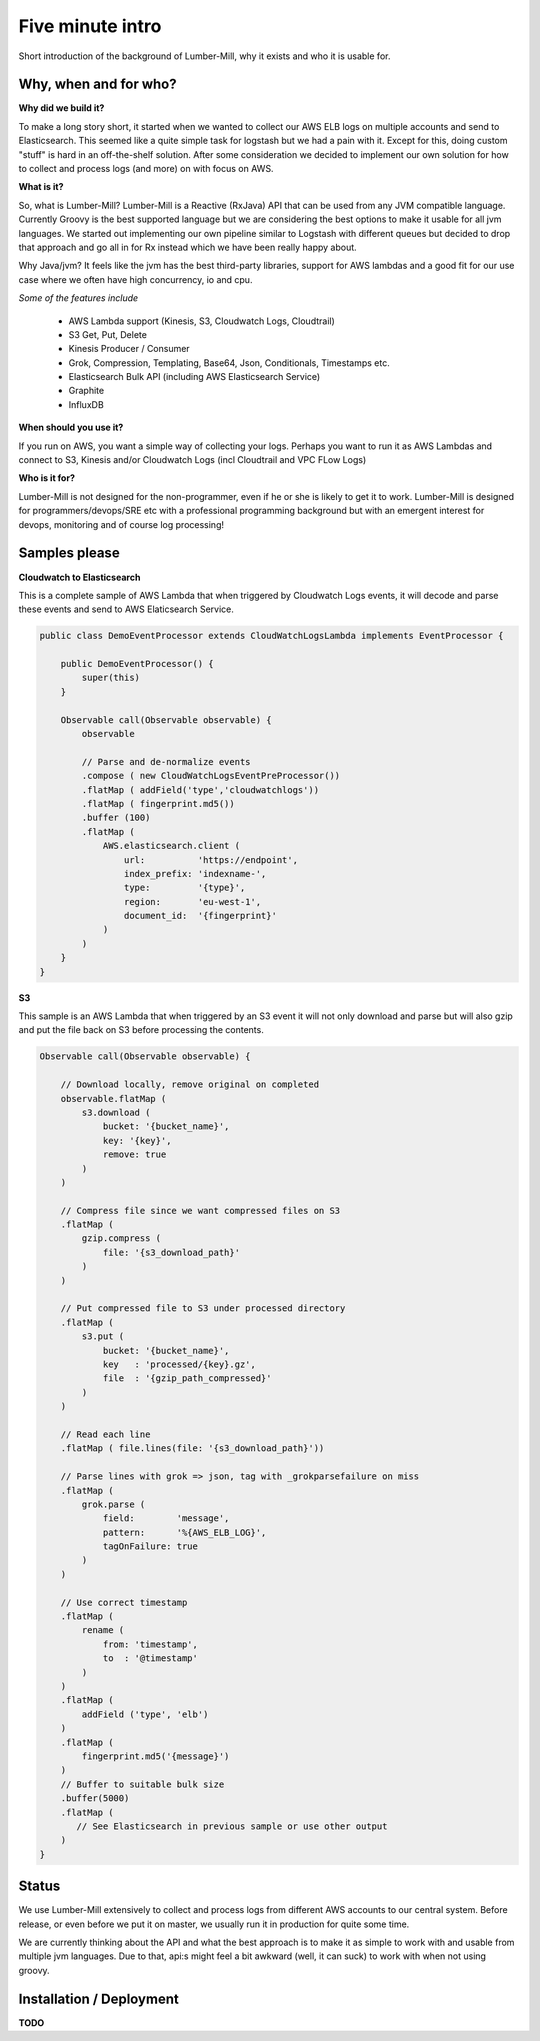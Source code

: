 Five minute intro
=================

Short introduction of the background of Lumber-Mill, why it exists and who it is usable for.

Why, when and for who?
______________________

**Why did we build it?**

To make a long story short, it started when we wanted to collect our AWS ELB logs on multiple accounts and send to Elasticsearch. This seemed
like a quite simple task for logstash but we had a pain with it. Except for this, doing custom "stuff" is hard in an off-the-shelf solution.
After some consideration we decided to implement our own solution for how to collect and process logs (and more) on with focus on AWS.

**What is it?**

So, what is Lumber-Mill? Lumber-Mill is a Reactive (RxJava) API that can be used from any JVM compatible language. Currently Groovy is the best supported
language but we are considering the best options to make it usable for all jvm languages. We started out implementing our own pipeline similar to
Logstash with different queues but decided to drop that approach and go all in for Rx instead which we have been really happy about.

Why Java/jvm? It feels like the jvm has the best third-party libraries, support for AWS lambdas and a good fit for our use case where we
often have high concurrency, io and cpu.

*Some of the features include*

 * AWS Lambda support (Kinesis, S3, Cloudwatch Logs, Cloudtrail)
 * S3 Get, Put, Delete
 * Kinesis Producer / Consumer
 * Grok, Compression, Templating, Base64, Json, Conditionals, Timestamps etc.
 * Elasticsearch Bulk API (including AWS Elasticsearch Service)
 * Graphite
 * InfluxDB

**When should you use it?**

If you run on AWS, you want a simple  way of collecting your logs. Perhaps you want to run it as AWS Lambdas and connect
to S3, Kinesis and/or Cloudwatch Logs (incl Cloudtrail and VPC FLow Logs)

**Who is it for?**

Lumber-Mill is not designed for the non-programmer, even if he or she is likely to get it to work. Lumber-Mill is designed
for programmers/devops/SRE etc with a professional programming background but with an emergent interest for devops, monitoring and of course
log processing!

Samples please
____________________

**Cloudwatch to Elasticsearch**

This is a complete sample of AWS Lambda that when triggered by Cloudwatch Logs events, it will decode and parse these events and
send to AWS Elaticsearch Service.

.. code-block:: groovy

    public class DemoEventProcessor extends CloudWatchLogsLambda implements EventProcessor {

        public DemoEventProcessor() {
            super(this)
        }

        Observable call(Observable observable) {
            observable

            // Parse and de-normalize events
            .compose ( new CloudWatchLogsEventPreProcessor())
            .flatMap ( addField('type','cloudwatchlogs'))
            .flatMap ( fingerprint.md5())
            .buffer (100)
            .flatMap (
                AWS.elasticsearch.client (
                    url:          'https://endpoint',
                    index_prefix: 'indexname-',
                    type:         '{type}',
                    region:       'eu-west-1',
                    document_id:  '{fingerprint}'
                )
            )
        }
    }

**S3**

This sample is an AWS Lambda that when triggered by an S3 event it will not only download and parse but will
also gzip and put the file back on S3 before processing the contents.

.. code-block:: groovy

    Observable call(Observable observable) {

        // Download locally, remove original on completed
        observable.flatMap (
            s3.download (
                bucket: '{bucket_name}',
                key: '{key}',
                remove: true
            )
        )

        // Compress file since we want compressed files on S3
        .flatMap (
            gzip.compress (
                file: '{s3_download_path}'
            )
        )

        // Put compressed file to S3 under processed directory
        .flatMap (
            s3.put (
                bucket: '{bucket_name}',
                key   : 'processed/{key}.gz',
                file  : '{gzip_path_compressed}'
            )
        )

        // Read each line
        .flatMap ( file.lines(file: '{s3_download_path}'))

        // Parse lines with grok => json, tag with _grokparsefailure on miss
        .flatMap (
            grok.parse (
                field:        'message',
                pattern:      '%{AWS_ELB_LOG}',
                tagOnFailure: true
            )
        )

        // Use correct timestamp
        .flatMap (
            rename (
                from: 'timestamp',
                to  : '@timestamp'
            )
        )
        .flatMap (
            addField ('type', 'elb')
        )
        .flatMap (
            fingerprint.md5('{message}')
        )
        // Buffer to suitable bulk size
        .buffer(5000)
        .flatMap (
           // See Elasticsearch in previous sample or use other output
        )
    }


Status
_______

We use Lumber-Mill extensively to collect and process logs from different AWS accounts to our central system.
Before release, or even before we put it on master, we usually run it in production for quite some time.

We are currently thinking about the API and what the best approach is to make it as simple to work with and usable from multiple jvm languages.
Due to that, api:s might feel a bit awkward (well, it can suck) to work with when not using groovy.


Installation / Deployment
_________________________

**TODO**